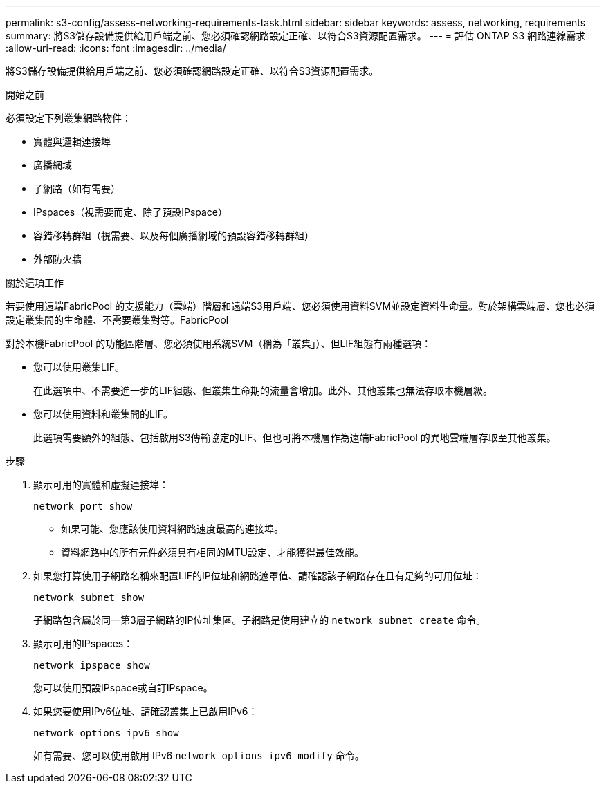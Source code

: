 ---
permalink: s3-config/assess-networking-requirements-task.html 
sidebar: sidebar 
keywords: assess, networking, requirements 
summary: 將S3儲存設備提供給用戶端之前、您必須確認網路設定正確、以符合S3資源配置需求。 
---
= 評估 ONTAP S3 網路連線需求
:allow-uri-read: 
:icons: font
:imagesdir: ../media/


[role="lead"]
將S3儲存設備提供給用戶端之前、您必須確認網路設定正確、以符合S3資源配置需求。

.開始之前
必須設定下列叢集網路物件：

* 實體與邏輯連接埠
* 廣播網域
* 子網路（如有需要）
* IPspaces（視需要而定、除了預設IPspace）
* 容錯移轉群組（視需要、以及每個廣播網域的預設容錯移轉群組）
* 外部防火牆


.關於這項工作
若要使用遠端FabricPool 的支援能力（雲端）階層和遠端S3用戶端、您必須使用資料SVM並設定資料生命量。對於架構雲端層、您也必須設定叢集間的生命體、不需要叢集對等。FabricPool

對於本機FabricPool 的功能區階層、您必須使用系統SVM（稱為「叢集」）、但LIF組態有兩種選項：

* 您可以使用叢集LIF。
+
在此選項中、不需要進一步的LIF組態、但叢集生命期的流量會增加。此外、其他叢集也無法存取本機層級。

* 您可以使用資料和叢集間的LIF。
+
此選項需要額外的組態、包括啟用S3傳輸協定的LIF、但也可將本機層作為遠端FabricPool 的異地雲端層存取至其他叢集。



.步驟
. 顯示可用的實體和虛擬連接埠：
+
`network port show`

+
** 如果可能、您應該使用資料網路速度最高的連接埠。
** 資料網路中的所有元件必須具有相同的MTU設定、才能獲得最佳效能。


. 如果您打算使用子網路名稱來配置LIF的IP位址和網路遮罩值、請確認該子網路存在且有足夠的可用位址：
+
`network subnet show`

+
子網路包含屬於同一第3層子網路的IP位址集區。子網路是使用建立的 `network subnet create` 命令。

. 顯示可用的IPspaces：
+
`network ipspace show`

+
您可以使用預設IPspace或自訂IPspace。

. 如果您要使用IPv6位址、請確認叢集上已啟用IPv6：
+
`network options ipv6 show`

+
如有需要、您可以使用啟用 IPv6 `network options ipv6 modify` 命令。



